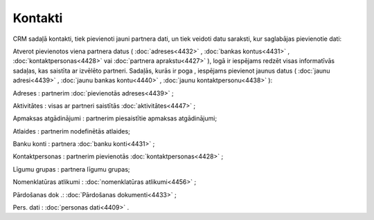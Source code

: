 .. 4425 ============Kontakti============ 
CRM sadaļā kontakti, tiek pievienoti jauni partnera dati, un tiek
veidoti datu saraksti, kur saglabājas pievienotie dati:



|images_ozols/25835.png|



Atverot pievienotos viena partnera datus ( :doc:`adreses<4432>` ,
:doc:`bankas kontus<4431>` , :doc:`kontaktpersonas<4428>` vai
:doc:`partnera aprakstu<4427>` ), logā ir iespējams redzēt visas
informatīvās sadaļas, kas saistīta ar izvēlēto partneri. Sadaļās,
kurās ir poga |images_ozols/25850.png| , iespējams pievienot jaunus
datus ( :doc:`jaunu adresi<4439>` , :doc:`jaunu bankas kontu<4440>` ,
:doc:`jaunu kontaktpersonu<4438>` ):



|images_ozols/25849.png|



Adreses : partnerim :doc:`pievienotās adreses<4439>` ;

Aktivitātes : visas ar partneri saistītās :doc:`aktivitātes<4447>` ;

Apmaksas atgādinājumi : partnerim piesaistītie apmaksas atgādinājumi;

Atlaides : partnerim nodefinētās atlaides;

Banku konti : partnera :doc:`banku konti<4431>` ;

Kontaktpersonas : partnerim pievienotās :doc:`kontaktpersonas<4428>` ;

Līgumu grupas : partnera līgumu grupas;

Nomenklatūras atlikumi : :doc:`nomenklatūras atlikumi<4456>` ;

Pārdošanas dok .: :doc:`Pārdošanas dokumenti<4433>` ;

Pers. dati : :doc:`personas dati<4409>` .

.. |images_ozols/25835.png| image:: images_ozols/25835.png
       :scale: 100%

.. |images_ozols/25850.png| image:: images_ozols/25850.png
       :scale: 100%

.. |images_ozols/25849.png| image:: images_ozols/25849.png
       :scale: 100%

 .. toctree::   :maxdepth: 5    4439.rst   4432.rst   4440.rst   4431.rst   4438.rst   5211.rst   4430.rst   4427.rst   4429.rst